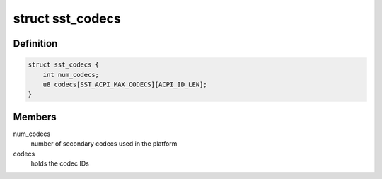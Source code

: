 .. -*- coding: utf-8; mode: rst -*-
.. src-file: sound/soc/intel/common/sst-acpi.h

.. _`sst_codecs`:

struct sst_codecs
=================

.. c:type:: struct sst_codecs

    Structure to hold secondary codec information apart from the matched one, this data will be passed to the quirk function to match with the ACPI detected devices

.. _`sst_codecs.definition`:

Definition
----------

.. code-block:: c

    struct sst_codecs {
        int num_codecs;
        u8 codecs[SST_ACPI_MAX_CODECS][ACPI_ID_LEN];
    }

.. _`sst_codecs.members`:

Members
-------

num_codecs
    number of secondary codecs used in the platform

codecs
    holds the codec IDs

.. This file was automatic generated / don't edit.

